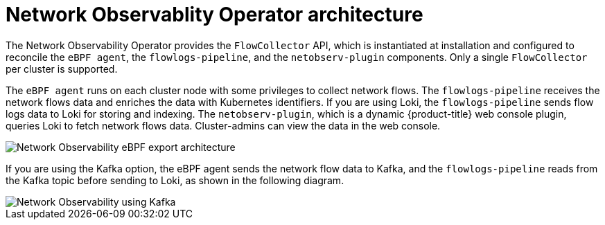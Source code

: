 //Module included in the following assemblies:
//
// network_observability/understanding-network-observability.adoc

:_mod-docs-content-type: CONCEPT
[id="network-observability-architecture_{context}"]
= Network Observablity Operator architecture

The Network Observability Operator provides the `FlowCollector` API, which is instantiated at installation and configured to reconcile the `eBPF agent`, the `flowlogs-pipeline`, and the `netobserv-plugin` components. Only a single `FlowCollector` per cluster is supported.

The `eBPF agent` runs on each cluster node with some privileges to collect network flows. The `flowlogs-pipeline` receives the network flows data and enriches the data with Kubernetes identifiers. If you are using Loki, the `flowlogs-pipeline` sends flow logs data to Loki for storing and indexing. The `netobserv-plugin`, which is a dynamic {product-title} web console plugin, queries Loki to fetch network flows data. Cluster-admins can view the data in the web console.

image::network-observability-architecture.png[Network Observability eBPF export architecture]

If you are using the Kafka option, the eBPF agent sends the network flow data to Kafka, and the `flowlogs-pipeline` reads from the Kafka topic before sending to Loki, as shown in the following diagram.

image::network-observability-arch-kafka-FLP.png[Network Observability using Kafka]